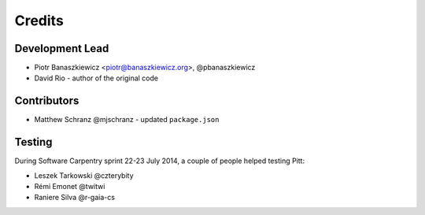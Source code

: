 .. _authors:

=======
Credits
=======

Development Lead
----------------

* Piotr Banaszkiewicz <piotr@banaszkiewicz.org>, @pbanaszkiewicz
* David Rio - author of the original code

Contributors
------------

* Matthew Schranz @mjschranz - updated ``package.json``

Testing
-------

During Software Carpentry sprint 22-23 July 2014, a couple of people helped
testing Pitt:

* Leszek Tarkowski @czterybity
* Rémi Emonet @twitwi
* Raniere Silva @r-gaia-cs